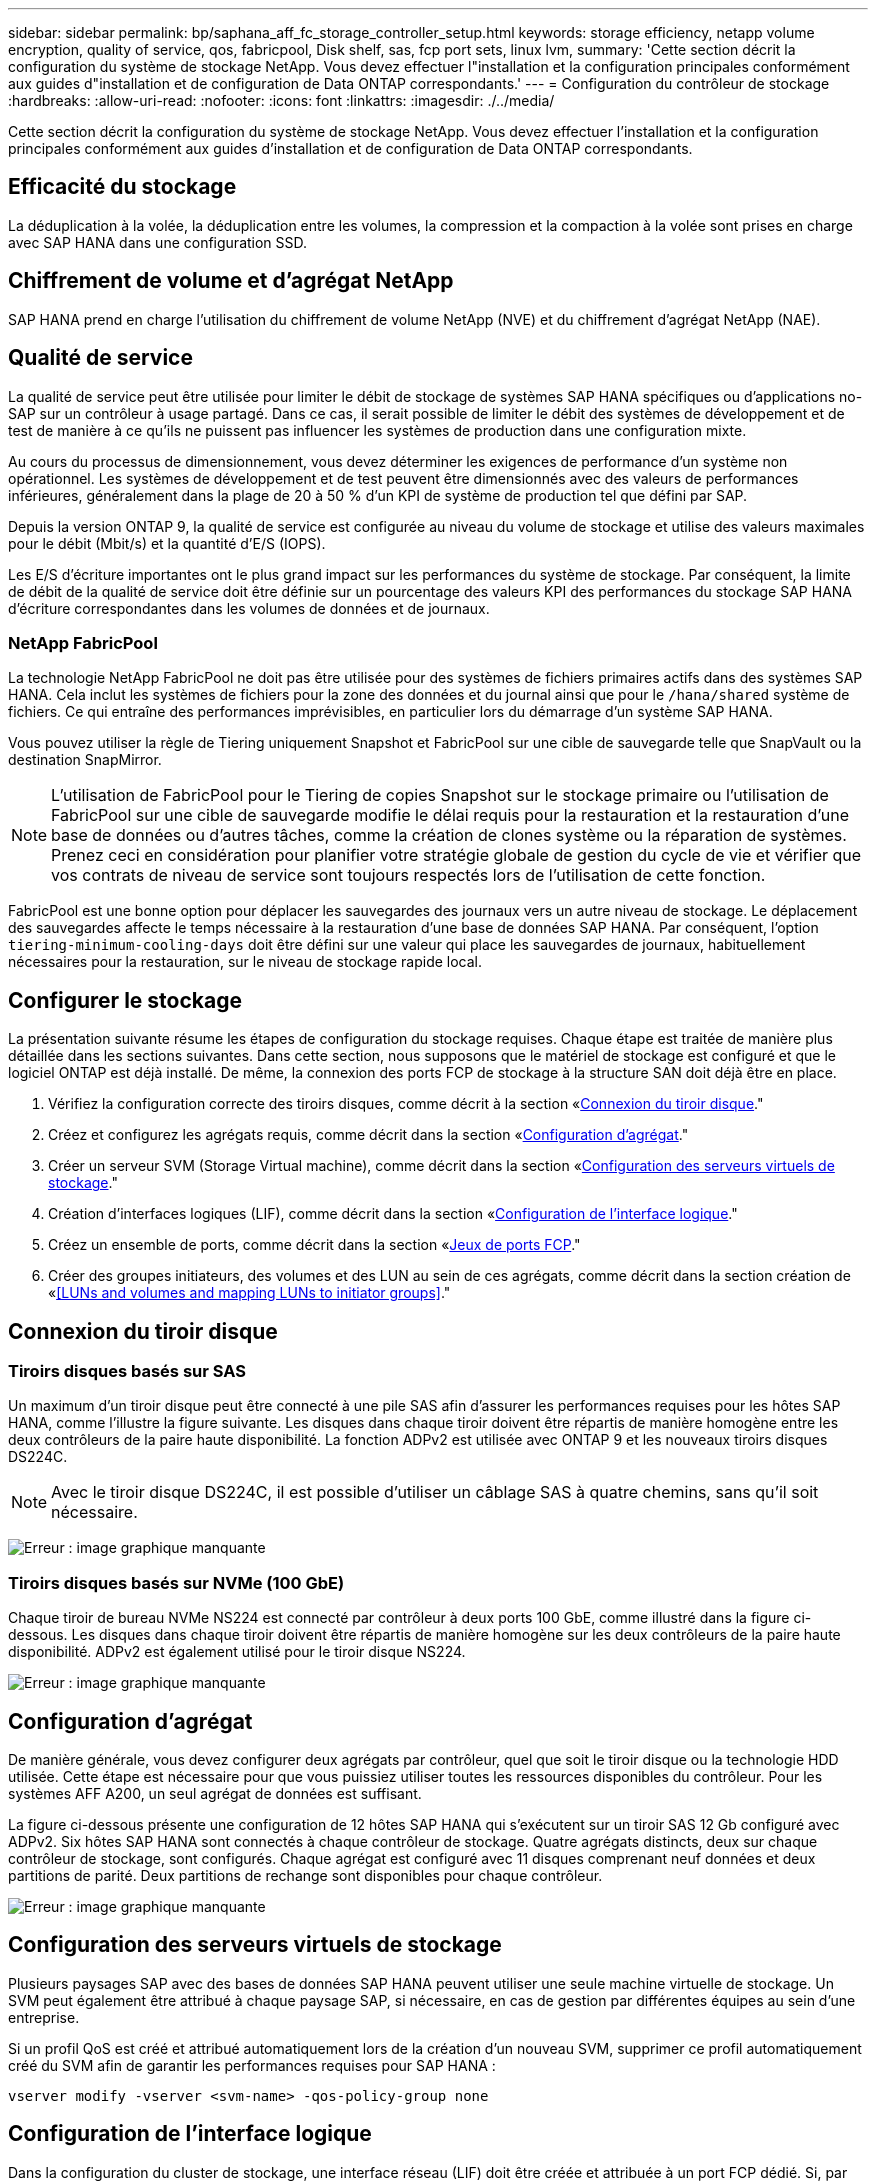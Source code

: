 ---
sidebar: sidebar 
permalink: bp/saphana_aff_fc_storage_controller_setup.html 
keywords: storage efficiency, netapp volume encryption, quality of service, qos, fabricpool, Disk shelf, sas, fcp port sets, linux lvm, 
summary: 'Cette section décrit la configuration du système de stockage NetApp. Vous devez effectuer l"installation et la configuration principales conformément aux guides d"installation et de configuration de Data ONTAP correspondants.' 
---
= Configuration du contrôleur de stockage
:hardbreaks:
:allow-uri-read: 
:nofooter: 
:icons: font
:linkattrs: 
:imagesdir: ./../media/


[role="lead"]
Cette section décrit la configuration du système de stockage NetApp. Vous devez effectuer l'installation et la configuration principales conformément aux guides d'installation et de configuration de Data ONTAP correspondants.



== Efficacité du stockage

La déduplication à la volée, la déduplication entre les volumes, la compression et la compaction à la volée sont prises en charge avec SAP HANA dans une configuration SSD.



== Chiffrement de volume et d'agrégat NetApp

SAP HANA prend en charge l'utilisation du chiffrement de volume NetApp (NVE) et du chiffrement d'agrégat NetApp (NAE).



== Qualité de service

La qualité de service peut être utilisée pour limiter le débit de stockage de systèmes SAP HANA spécifiques ou d'applications no- SAP sur un contrôleur à usage partagé. Dans ce cas, il serait possible de limiter le débit des systèmes de développement et de test de manière à ce qu'ils ne puissent pas influencer les systèmes de production dans une configuration mixte.

Au cours du processus de dimensionnement, vous devez déterminer les exigences de performance d'un système non opérationnel. Les systèmes de développement et de test peuvent être dimensionnés avec des valeurs de performances inférieures, généralement dans la plage de 20 à 50 % d'un KPI de système de production tel que défini par SAP.

Depuis la version ONTAP 9, la qualité de service est configurée au niveau du volume de stockage et utilise des valeurs maximales pour le débit (Mbit/s) et la quantité d'E/S (IOPS).

Les E/S d'écriture importantes ont le plus grand impact sur les performances du système de stockage. Par conséquent, la limite de débit de la qualité de service doit être définie sur un pourcentage des valeurs KPI des performances du stockage SAP HANA d'écriture correspondantes dans les volumes de données et de journaux.



=== NetApp FabricPool

La technologie NetApp FabricPool ne doit pas être utilisée pour des systèmes de fichiers primaires actifs dans des systèmes SAP HANA. Cela inclut les systèmes de fichiers pour la zone des données et du journal ainsi que pour le `/hana/shared` système de fichiers. Ce qui entraîne des performances imprévisibles, en particulier lors du démarrage d'un système SAP HANA.

Vous pouvez utiliser la règle de Tiering uniquement Snapshot et FabricPool sur une cible de sauvegarde telle que SnapVault ou la destination SnapMirror.


NOTE: L'utilisation de FabricPool pour le Tiering de copies Snapshot sur le stockage primaire ou l'utilisation de FabricPool sur une cible de sauvegarde modifie le délai requis pour la restauration et la restauration d'une base de données ou d'autres tâches, comme la création de clones système ou la réparation de systèmes. Prenez ceci en considération pour planifier votre stratégie globale de gestion du cycle de vie et vérifier que vos contrats de niveau de service sont toujours respectés lors de l'utilisation de cette fonction.

FabricPool est une bonne option pour déplacer les sauvegardes des journaux vers un autre niveau de stockage. Le déplacement des sauvegardes affecte le temps nécessaire à la restauration d'une base de données SAP HANA. Par conséquent, l'option `tiering-minimum-cooling-days` doit être défini sur une valeur qui place les sauvegardes de journaux, habituellement nécessaires pour la restauration, sur le niveau de stockage rapide local.



== Configurer le stockage

La présentation suivante résume les étapes de configuration du stockage requises. Chaque étape est traitée de manière plus détaillée dans les sections suivantes. Dans cette section, nous supposons que le matériel de stockage est configuré et que le logiciel ONTAP est déjà installé. De même, la connexion des ports FCP de stockage à la structure SAN doit déjà être en place.

. Vérifiez la configuration correcte des tiroirs disques, comme décrit à la section «<<Connexion du tiroir disque>>."
. Créez et configurez les agrégats requis, comme décrit dans la section «<<Configuration d'agrégat>>."
. Créer un serveur SVM (Storage Virtual machine), comme décrit dans la section «<<Configuration des serveurs virtuels de stockage>>."
. Création d'interfaces logiques (LIF), comme décrit dans la section «<<Configuration de l'interface logique>>."
. Créez un ensemble de ports, comme décrit dans la section «<<Jeux de ports FCP>>."
. Créer des groupes initiateurs, des volumes et des LUN au sein de ces agrégats, comme décrit dans la section création de «<<LUNs and volumes and mapping LUNs to initiator groups>>."




== Connexion du tiroir disque



=== Tiroirs disques basés sur SAS

Un maximum d'un tiroir disque peut être connecté à une pile SAS afin d'assurer les performances requises pour les hôtes SAP HANA, comme l'illustre la figure suivante. Les disques dans chaque tiroir doivent être répartis de manière homogène entre les deux contrôleurs de la paire haute disponibilité. La fonction ADPv2 est utilisée avec ONTAP 9 et les nouveaux tiroirs disques DS224C.


NOTE: Avec le tiroir disque DS224C, il est possible d'utiliser un câblage SAS à quatre chemins, sans qu'il soit nécessaire.

image:saphana_aff_fc_image10.png["Erreur : image graphique manquante"]



=== Tiroirs disques basés sur NVMe (100 GbE)

Chaque tiroir de bureau NVMe NS224 est connecté par contrôleur à deux ports 100 GbE, comme illustré dans la figure ci-dessous. Les disques dans chaque tiroir doivent être répartis de manière homogène sur les deux contrôleurs de la paire haute disponibilité. ADPv2 est également utilisé pour le tiroir disque NS224.

image:saphana_aff_fc_image11.png["Erreur : image graphique manquante"]



== Configuration d'agrégat

De manière générale, vous devez configurer deux agrégats par contrôleur, quel que soit le tiroir disque ou la technologie HDD utilisée. Cette étape est nécessaire pour que vous puissiez utiliser toutes les ressources disponibles du contrôleur. Pour les systèmes AFF A200, un seul agrégat de données est suffisant.

La figure ci-dessous présente une configuration de 12 hôtes SAP HANA qui s'exécutent sur un tiroir SAS 12 Gb configuré avec ADPv2. Six hôtes SAP HANA sont connectés à chaque contrôleur de stockage. Quatre agrégats distincts, deux sur chaque contrôleur de stockage, sont configurés. Chaque agrégat est configuré avec 11 disques comprenant neuf données et deux partitions de parité. Deux partitions de rechange sont disponibles pour chaque contrôleur.

image:saphana_aff_fc_image12.jpg["Erreur : image graphique manquante"]



== Configuration des serveurs virtuels de stockage

Plusieurs paysages SAP avec des bases de données SAP HANA peuvent utiliser une seule machine virtuelle de stockage. Un SVM peut également être attribué à chaque paysage SAP, si nécessaire, en cas de gestion par différentes équipes au sein d'une entreprise.

Si un profil QoS est créé et attribué automatiquement lors de la création d'un nouveau SVM, supprimer ce profil automatiquement créé du SVM afin de garantir les performances requises pour SAP HANA :

....
vserver modify -vserver <svm-name> -qos-policy-group none
....


== Configuration de l'interface logique

Dans la configuration du cluster de stockage, une interface réseau (LIF) doit être créée et attribuée à un port FCP dédié. Si, par exemple, quatre ports FCP sont requis pour des raisons de performances, quatre LIF doivent être créées. La figure ci-dessous présente une capture d'écran des huit LIF (nommée `fc_*_*`) qui ont été configurés sur le `hana` SVM.

image:saphana_aff_fc_image13.jpeg["Erreur : image graphique manquante"]

Lors de la création d'un SVM avec ONTAP 9.8 System Manager, vous pouvez sélectionner tous les ports FCP physiques requis et une LIF par port physique est créée automatiquement.

image:saphana_aff_fc_image14.jpeg["Erreur : image graphique manquante"]



== Jeux de ports FCP

Un jeu de ports FCP est utilisé pour définir les LIFs à utiliser par un groupe initiateur spécifique. En général, toutes les LIF créées pour les systèmes HANA sont placées dans le même ensemble de ports. La figure suivante montre la configuration d'un port set nommé 32g qui inclut les quatre LIF qui ont déjà été créées.

image:saphana_aff_fc_image15.jpeg["Erreur : image graphique manquante"]


NOTE: Avec ONTAP 9.8, un ensemble de ports n'est pas nécessaire, mais il peut être créé et utilisé via la ligne de commande.



== Configuration de volumes et de LUN pour les systèmes SAP HANA à un seul hôte

La figure suivante montre la configuration de volume de quatre systèmes SAP HANA à hôte unique. Les volumes de données et de journaux de chaque système SAP HANA sont répartis sur différents contrôleurs de stockage. Par exemple, volume `SID1_data_mnt00001` Est configuré sur le contrôleur A, et sur le volume `SID1_log_mnt00001` Est configuré sur le contrôleur B. Une seule LUN est configurée au sein de chaque volume.


NOTE: Si un seul contrôleur de stockage d'une paire HA est utilisé pour les systèmes SAP HANA, les volumes de données et les volumes journaux peuvent également être stockés sur le même contrôleur de stockage.

image:saphana_aff_fc_image16.jpg["Erreur : image graphique manquante"]

Pour chaque hôte SAP HANA, un volume de données, un volume de journal et un volume pour `/hana/shared` sont configurés. Le tableau suivant présente un exemple de configuration avec quatre systèmes SAP HANA à un seul hôte.

|===
| Objectif | Agrégat 1 au niveau du contrôleur A | L'agrégat 2 au niveau du contrôleur A | Agrégat 1 au niveau du contrôleur B | Agrégat 2 au niveau du contrôleur B 


| Données, journaux et volumes partagés pour le système SID1 | Volume de données : SID1_Data_mnt00001 | Volume partagé : SID1_shared | – | Volume du journal : SID1_log_mnt00001 


| Données, journaux et volumes partagés pour le système SID2 | – | Volume du journal : SID2_log_mnt00001 | Volume de données : SID2_Data_mnt00001 | Volume partagé : SID2_shared 


| Données, journaux et volumes partagés pour le système SID3 | Volume partagé : SID3_shared | Volume de données : SID3_Data_mnt00001 | Volume du journal : SID3_log_mnt00001 | – 


| Données, journaux et volumes partagés pour le système SID4 | Volume du journal : SID4_log_mnt00001 | – | Volume partagé : SID4_shared | Volume de données : SID4_Data_mnt00001 
|===
Le tableau suivant présente un exemple de configuration de point de montage pour un système à un hôte unique.

|===
| LUN | Point de montage sur l'hôte SAP HANA | Remarque 


| SID1_Data_mnt00001 | /hana/data/SID1/mnt00001 | Monté à l'aide de l'entrée /etc/fstab 


| SID1_log_mnt00001 | /hana/log/SID1/mnt00001 | Monté à l'aide de l'entrée /etc/fstab 


| SID1_shared | /hana/shared/SID1 | Monté à l'aide de l'entrée /etc/fstab 
|===

NOTE: Avec la configuration décrite, le `/usr/sap/SID1` Le répertoire dans lequel le répertoire de base par défaut de l'utilisateur SID1adm est stocké se trouve sur le disque local. Dans le cadre d'une configuration de reprise sur incident avec réplication sur disque, NetApp recommande de créer un LUN supplémentaire au sein du `SID1_shared` volume pour le `/usr/sap/SID1` de sorte que tous les systèmes de fichiers soient dans le stockage central.



== Configuration de volume et de LUN pour les systèmes SAP HANA à un seul hôte avec Linux LVM

Le LVM de Linux peut être utilisé pour augmenter les performances et répondre aux restrictions de taille des LUN. Les différentes LUN d'un groupe de volumes LVM doivent être stockées dans un agrégat différent et au niveau d'un contrôleur différent. Le tableau ci-dessous présente un exemple de deux LUN par groupe de volumes.


NOTE: Il n'est pas nécessaire d'utiliser LVM avec plusieurs LUN pour remplir les KPI SAP HANA. Une seule configuration de LUN remplit les indicateurs clés de performance requis.

|===
| Objectif | Agrégat 1 au niveau du contrôleur A | L'agrégat 2 au niveau du contrôleur A | Agrégat 1 au niveau du contrôleur B | Agrégat 2 au niveau du contrôleur B 


| Données, journaux et volumes partagés pour le système LVM | Volume de données : SID1_Data_mnt00001 | Volume partagé : SID1_Shared Log2 volume : SID1_log2_mnt00001 | Volume de données 2 : SID1_data2_mnt00001 | Volume du journal : SID1_log_mnt00001 
|===
Sur l'hôte SAP HANA, il est nécessaire de créer et de monter des groupes de volumes et des volumes logiques, comme le montre le tableau suivant.

|===
| Volume logique/LUN | Point de montage sur l'hôte SAP HANA | Remarque 


| LV: SID1_Data_mnt0000-vol | /hana/data/SID1/mnt00001 | Monté à l'aide de l'entrée /etc/fstab 


| LV: SID1_log_mnt00001-vol | /hana/log/SID1/mnt00001 | Monté à l'aide de l'entrée /etc/fstab 


| LUN : SID1_shared | /hana/shared/SID1 | Monté à l'aide de l'entrée /etc/fstab 
|===

NOTE: Avec la configuration décrite, le `/usr/sap/SID1` Le répertoire dans lequel le répertoire de base par défaut de l'utilisateur SID1adm est stocké se trouve sur le disque local. Dans le cadre d'une configuration de reprise sur incident avec réplication sur disque, NetApp recommande de créer un LUN supplémentaire au sein du `SID1_shared` volume pour le `/usr/sap/SID1` de sorte que tous les systèmes de fichiers soient dans le stockage central.



== Configuration de volumes et de LUN pour les systèmes SAP HANA à plusieurs hôtes

La figure suivante montre la configuration de volume d'un système SAP HANA à plusieurs hôtes dans 4+1. Les volumes de données et les volumes de journaux de chaque hôte SAP HANA sont distribués sur différents contrôleurs de stockage. Par exemple, le volume `SID_data_mnt00001` Est configuré sur le contrôleur A et le volume `SID_log_mnt00001` Est configuré sur le contrôleur B. Une LUN est configurée au sein de chaque volume.

Le `/hana/shared` Le volume doit être accessible par tous les hôtes HANA et est donc exporté via NFS. Même s'il n'existe aucun KPI spécifique de performance pour le `/hana/shared` Pour le système de fichiers, NetApp recommande d'utiliser une connexion Ethernet 10 Gbits.


NOTE: Si un seul contrôleur de stockage d'une paire haute disponibilité est utilisé pour le système SAP HANA, les volumes de données et de journaux peuvent également être stockés sur le même contrôleur de stockage.


NOTE: Les systèmes ASA AFF de NetApp ne prennent pas en charge NFS en tant que protocole. NetApp recommande d'utiliser un système AFF ou FAS supplémentaire pour le `/hana/shared` système de fichiers.

image:saphana_aff_fc_image17.jpg["Erreur : image graphique manquante"]

Pour chaque hôte SAP HANA, un volume de données et un volume journal sont créés. Le `/hana/shared` Le volume est utilisé par tous les hôtes du système SAP HANA. Le tableau suivant montre un exemple de configuration pour un système SAP HANA à plusieurs hôtes dans 4+1.

|===
| Objectif | Agrégat 1 au niveau du contrôleur A | L'agrégat 2 au niveau du contrôleur A | Agrégat 1 au niveau du contrôleur B | Agrégat 2 au niveau du contrôleur B 


| Volumes de données et de journaux pour le nœud 1 | Volume de données : SID_data_mnt00001 | – | Volume du journal : SID_log_mnt00001 | – 


| Volumes de données et de journaux pour le nœud 2 | Volume du journal : SID_log_mnt00002 | – | Volume de données : SID_data_mnt00002 | – 


| Volumes de données et de journaux pour le nœud 3 | – | Volume de données : SID_data_mnt00003 | – | Volume du journal : SID_log_mnt00003 


| Volumes de données et de journaux pour le nœud 4 | – | Volume du journal : SID_log_mnt00004 | – | Volume de données : SID_data_mnt00004 


| Volume partagé pour tous les hôtes | Volume partagé : SID_shared | – | – | – 
|===
Le tableau suivant présente la configuration et les points de montage d'un système à plusieurs hôtes avec quatre hôtes SAP HANA actifs.

|===
| LUN ou volume | Point de montage sur l'hôte SAP HANA | Remarque 


| LUN : SID_data_mnt00001 | /hana/data/SID/mnt00001 | Monté à l'aide d'un connecteur de stockage 


| LUN : SID_log_mnt00001 | /hana/log/SID/mnt00001 | Monté à l'aide d'un connecteur de stockage 


| LUN : SID_data_mnt00002 | /hana/data/SID/mnt00002 | Monté à l'aide d'un connecteur de stockage 


| LUN : SID_log_mnt00002 | /hana/log/SID/mnt00002 | Monté à l'aide d'un connecteur de stockage 


| LUN : SID_data_mnt00003 | /hana/data/SID/mnt00003 | Monté à l'aide d'un connecteur de stockage 


| LUN : SID_log_mnt00003 | /hana/log/SID/mnt00003 | Monté à l'aide d'un connecteur de stockage 


| LUN : SID_data_mnt00004 | /hana/data/SID/mnt00004 | Monté à l'aide d'un connecteur de stockage 


| LUN : SID_log_mnt00004 | /hana/log/SID/mnt00004 | Monté à l'aide d'un connecteur de stockage 


| Volume : SID_shared | /hana/partagé | Monté sur tous les hôtes à l'aide de l'entrée NFS et /etc/fstab 
|===

NOTE: Avec la configuration décrite, le `/usr/sap/SID` Le répertoire dans lequel le répertoire de base par défaut de l'utilisateur sidadm est stocké se trouve sur le disque local de chaque hôte HANA. Dans le cadre d'une configuration de reprise après incident avec réplication sur disque, NetApp recommande de créer quatre sous-répertoires supplémentaires dans le `SID_shared` volume pour le `/usr/sap/SID` système de fichiers de sorte que chaque hôte de base de données dispose de tous ses systèmes de fichiers sur le stockage central.



== Configuration de volume et de LUN pour les systèmes SAP HANA à plusieurs hôtes utilisant Linux LVM

Le LVM de Linux peut être utilisé pour augmenter les performances et répondre aux restrictions de taille des LUN. Les différentes LUN d'un groupe de volumes LVM doivent être stockées dans un agrégat différent et au niveau d'un contrôleur différent.


NOTE: Il n'est pas nécessaire d'utiliser LVM pour combiner plusieurs LUN afin d'atteindre les KPI SAP HANA. Une seule configuration de LUN remplit les indicateurs clés de performance requis.

Le tableau ci-dessous présente un exemple de deux LUN par groupe de volumes pour un système SAP HANA multiple de 2+1.

|===
| Objectif | Agrégat 1 au niveau du contrôleur A | L'agrégat 2 au niveau du contrôleur A | Agrégat 1 au niveau du contrôleur B | Agrégat 2 au niveau du contrôleur B 


| Volumes de données et de journaux pour le nœud 1 | Volume de données : SID_data_mnt00001 | Volume Log2 : SID_log2_mnt00001 | Volume du journal : SID_log_mnt00001 | Volume de données 2 : SID_data2_mnt00001 


| Volumes de données et de journaux pour le nœud 2 | Volume Log2 : SID_log2_mnt00002 | Volume de données : SID_data_mnt00002 | Volume Data2 : SID_data2_mnt00002 | Volume du journal : SID_log_mnt00002 


| Volume partagé pour tous les hôtes | Volume partagé : SID_shared | – | – | – 
|===
Sur l'hôte SAP HANA, il est nécessaire de créer et de monter des groupes de volumes et des volumes logiques, comme le montre le tableau suivant.

|===
| Volume logique (VG) ou volume | Point de montage sur l'hôte SAP HANA | Remarque 


| LV : SID_data_mnt00001-vol | /hana/data/SID/mnt00001 | Monté à l'aide d'un connecteur de stockage 


| LV : SID_log_mnt00001-vol | /hana/log/SID/mnt00001 | Monté à l'aide d'un connecteur de stockage 


| LV : SID_data_mnt00002-vol | /hana/data/SID/mnt00002 | Monté à l'aide d'un connecteur de stockage 


| LV: SID_log_mnt00002-vol | /hana/log/SID/mnt00002 | Monté à l'aide d'un connecteur de stockage 


| Volume : SID_shared | /hana/partagé | Monté sur tous les hôtes à l'aide de l'entrée NFS et /etc/fstab 
|===

NOTE: Avec la configuration décrite, le `/usr/sap/SID` Le répertoire dans lequel le répertoire de base par défaut de l'utilisateur sidadm est stocké se trouve sur le disque local de chaque hôte HANA. Dans le cadre d'une configuration de reprise après incident avec réplication sur disque, NetApp recommande de créer quatre sous-répertoires supplémentaires dans le `SID_shared` volume pour le `/usr/sap/SID` système de fichiers de sorte que chaque hôte de base de données dispose de tous ses systèmes de fichiers sur le stockage central.



== Options de volume

Les options du volume répertoriées dans le tableau suivant doivent être vérifiées et définies sur l'ensemble des SVM.

|===
| Action |  


| Désactiver les copies Snapshot automatiques | vol modify –vserver <vserver-name> –volume <volname> –snapshot-policy none 


| Désactiver la visibilité du répertoire Snapshot | vol modify -vserver <vserver-name> -volume <volname> -snapdir-access false 
|===


=== Création de LUN, volumes et mappage de LUN sur des groupes initiateurs

Vous pouvez utiliser NetApp ONTAP System Manager pour créer des volumes de stockage et des LUN, et les mapper aux serveurs.

NetApp propose un assistant d'application automatisé pour SAP HANA dans ONTAP System Manager 9.7 et versions antérieures, ce qui simplifie considérablement le processus de provisionnement des volumes et des LUN. Il crée et configure les volumes et les LUN automatiquement, conformément aux bonnes pratiques de NetApp pour SAP HANA.

À l'aide du `sanlun` Exécutez la commande suivante pour obtenir les noms des ports (WWPN) mondiaux de chaque hôte SAP HANA :

....
stlrx300s8-6:~ # sanlun fcp show adapter
/sbin/udevadm
/sbin/udevadm
host0 ...... WWPN:2100000e1e163700
host1 ...... WWPN:2100000e1e163701
....

NOTE: Le `sanlun` L'outil fait partie des utilitaires hôtes NetApp et doit être installé sur chaque hôte SAP HANA. Pour plus d'informations, reportez-vous à la section « Host_setup ».

Les étapes suivantes montrent la configuration d'un système HANA à plusieurs hôtes 2+1 avec le SID SS3 :

. Démarrez l'assistant de provisionnement d'applications pour SAP HANA dans System Manager et fournissez les informations requises. Tous les initiateurs (WWPN) de tous les hôtes doivent être ajoutés.
+
image:saphana_aff_fc_image18.jpeg["Erreur : image graphique manquante"]

. Confirmation que le stockage est provisionné avec succès


image:saphana_aff_fc_image19.jpeg["Erreur : image graphique manquante"]



== Création de LUN, volumes et mappage de LUN sur des groupes initiateurs à l'aide de l'interface de ligne de commandes

Cette section présente un exemple de configuration à l'aide de la ligne de commande avec ONTAP 9.8 pour un système hôte SAP HANA multiple 2+1 avec SID FC5 utilisant LVM et deux LUN par groupe de volumes LVM :

. Créer tous les volumes nécessaires
+
....
vol create -volume FC5_data_mnt00001 -aggregate aggr1_1 -size 1200g  -snapshot-policy none -foreground true -encrypt false  -space-guarantee none
vol create -volume FC5_log_mnt00002  -aggregate aggr2_1 -size 280g  -snapshot-policy none -foreground true -encrypt false  -space-guarantee none
vol create -volume FC5_log_mnt00001  -aggregate aggr1_2 -size 280g -snapshot-policy none -foreground true -encrypt false -space-guarantee none
vol create -volume FC5_data_mnt00002  -aggregate aggr2_2 -size 1200g -snapshot-policy none -foreground true -encrypt false -space-guarantee none
vol create -volume FC5_data2_mnt00001 -aggregate aggr1_2 -size 1200g -snapshot-policy none -foreground true -encrypt false -space-guarantee none
vol create -volume FC5_log2_mnt00002  -aggregate aggr2_2 -size 280g -snapshot-policy none -foreground true -encrypt false -space-guarantee none
vol create -volume FC5_log2_mnt00001  -aggregate aggr1_1 -size 280g -snapshot-policy none -foreground true -encrypt false  -space-guarantee none
vol create -volume FC5_data2_mnt00002  -aggregate aggr2_1 -size 1200g -snapshot-policy none -foreground true -encrypt false -space-guarantee nonevol create -volume FC5_shared -aggregate aggr1_1 -size 512g -state online -policy default -snapshot-policy none -junction-path /FC5_shared -encrypt false  -space-guarantee none
....
. Créer toutes les LUN.
+
....
lun create -path  /vol/FC5_data_mnt00001/FC5_data_mnt00001   -size 1t -ostype linux -space-reserve disabled -space-allocation disabled -class regular
lun create -path /vol/FC5_data2_mnt00001/FC5_data2_mnt00001 -size 1t -ostype linux -space-reserve disabled -space-allocation disabled -class regular
lun create -path /vol/FC5_data_mnt00002/FC5_data_mnt00002 -size 1t -ostype linux -space-reserve disabled -space-allocation disabled -class regular
lun create -path /vol/FC5_data2_mnt00002/FC5_data2_mnt00002 -size 1t -ostype linux -space-reserve disabled -space-allocation disabled -class regular
lun create -path /vol/FC5_log_mnt00001/FC5_log_mnt00001 -size 260g -ostype linux -space-reserve disabled -space-allocation disabled -class regular
lun create -path /vol/FC5_log2_mnt00001/FC5_log2_mnt00001 -size 260g -ostype linux -space-reserve disabled -space-allocation disabled -class regular
lun create -path /vol/FC5_log_mnt00002/FC5_log_mnt00002 -size 260g -ostype linux -space-reserve disabled -space-allocation disabled -class regular
lun create -path /vol/FC5_log2_mnt00002/FC5_log2_mnt00002 -size 260g -ostype linux -space-reserve disabled -space-allocation disabled -class regular
....
. Créez le groupe initiateur pour tous les serveurs appartenant au système FC5.
+
....
lun igroup create -igroup HANA-FC5 -protocol fcp -ostype linux -initiator 10000090fadcc5fa,10000090fadcc5fb, 10000090fadcc5c1,10000090fadcc5c2,10000090fadcc5c3,10000090fadcc5c4 -vserver hana
....
. Mapper toutes les LUN sur le groupe initiateur créé.
+
....
lun map -path /vol/FC5_data_mnt00001/FC5_data_mnt00001    -igroup HANA-FC5
lun map -path /vol/FC5_data2_mnt00001/FC5_data2_mnt00001  -igroup HANA-FC5
lun map -path /vol/FC5_data_mnt00002/FC5_data_mnt00002  -igroup HANA-FC5
lun map -path /vol/FC5_data2_mnt00002/FC5_data2_mnt00002  -igroup HANA-FC5
lun map -path /vol/FC5_log_mnt00001/FC5_log_mnt00001  -igroup HANA-FC5
lun map -path /vol/FC5_log2_mnt00001/FC5_log2_mnt00001  -igroup HANA-FC5
lun map -path /vol/FC5_log_mnt00002/FC5_log_mnt00002  -igroup HANA-FC5
lun map -path /vol/FC5_log2_mnt00002/FC5_log2_mnt00002  -igroup HANA-FC5
....

